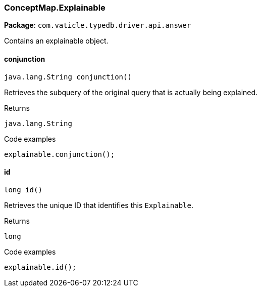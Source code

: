 [#_ConceptMap_Explainable]
=== ConceptMap.Explainable

*Package*: `com.vaticle.typedb.driver.api.answer`

Contains an explainable object.

// tag::methods[]
[#_ConceptMap_Explainable_conjunction]
==== conjunction

[source,java]
----
java.lang.String conjunction()
----

Retrieves the subquery of the original query that is actually being explained. 


[caption=""]
.Returns
`java.lang.String`

[caption=""]
.Code examples
[source,java]
----
explainable.conjunction();
----

[#_ConceptMap_Explainable_id]
==== id

[source,java]
----
long id()
----

Retrieves the unique ID that identifies this ``Explainable``. 


[caption=""]
.Returns
`long`

[caption=""]
.Code examples
[source,java]
----
explainable.id();
----

// end::methods[]

